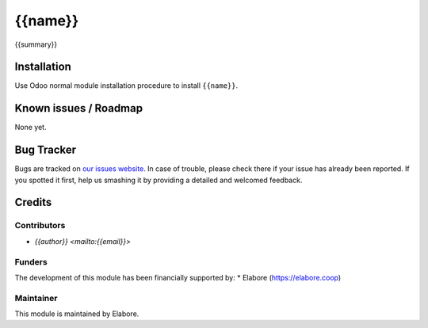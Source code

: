 ===============
{{name}}
===============

{{summary}}

Installation
============

Use Odoo normal module installation procedure to install
``{{name}}``.

Known issues / Roadmap
======================

None yet.

Bug Tracker
===========

Bugs are tracked on `our issues website <https://github.com/elabore-coop/{{name}}/issues>`_. In case of
trouble, please check there if your issue has already been
reported. If you spotted it first, help us smashing it by providing a
detailed and welcomed feedback.

Credits
=======

Contributors
------------

* `{{author}} <mailto:{{email}}>`

Funders
-------

The development of this module has been financially supported by:
* Elabore (https://elabore.coop)


Maintainer
----------

This module is maintained by Elabore.